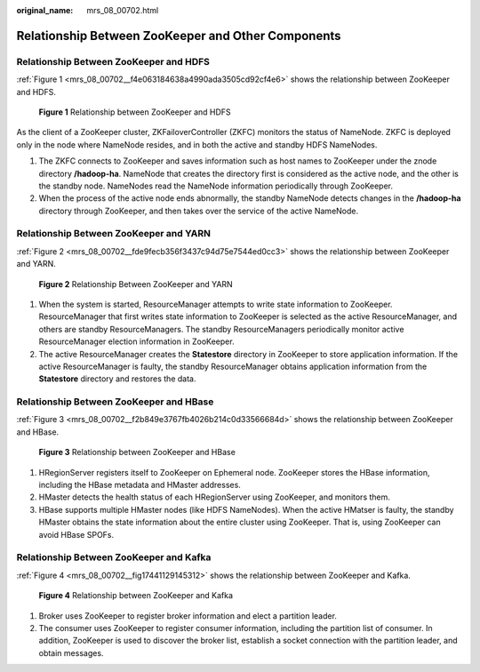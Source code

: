 :original_name: mrs_08_00702.html

.. _mrs_08_00702:

Relationship Between ZooKeeper and Other Components
===================================================

Relationship Between ZooKeeper and HDFS
---------------------------------------

:ref:`Figure 1 <mrs_08_00702__f4e063184638a4990ada3505cd92cf4e6>` shows the relationship between ZooKeeper and HDFS.

.. _mrs_08_00702__f4e063184638a4990ada3505cd92cf4e6:

.. figure:: /_static/images/en-us_image_0000001349190409.png
   :alt: **Figure 1** Relationship between ZooKeeper and HDFS

   **Figure 1** Relationship between ZooKeeper and HDFS

As the client of a ZooKeeper cluster, ZKFailoverController (ZKFC) monitors the status of NameNode. ZKFC is deployed only in the node where NameNode resides, and in both the active and standby HDFS NameNodes.

#. The ZKFC connects to ZooKeeper and saves information such as host names to ZooKeeper under the znode directory **/hadoop-ha**. NameNode that creates the directory first is considered as the active node, and the other is the standby node. NameNodes read the NameNode information periodically through ZooKeeper.
#. When the process of the active node ends abnormally, the standby NameNode detects changes in the **/hadoop-ha** directory through ZooKeeper, and then takes over the service of the active NameNode.

Relationship Between ZooKeeper and YARN
---------------------------------------

:ref:`Figure 2 <mrs_08_00702__fde9fecb356f3437c94d75e7544ed0cc3>` shows the relationship between ZooKeeper and YARN.

.. _mrs_08_00702__fde9fecb356f3437c94d75e7544ed0cc3:

.. figure:: /_static/images/en-us_image_0000001296750310.png
   :alt: **Figure 2** Relationship Between ZooKeeper and YARN

   **Figure 2** Relationship Between ZooKeeper and YARN

#. When the system is started, ResourceManager attempts to write state information to ZooKeeper. ResourceManager that first writes state information to ZooKeeper is selected as the active ResourceManager, and others are standby ResourceManagers. The standby ResourceManagers periodically monitor active ResourceManager election information in ZooKeeper.
#. The active ResourceManager creates the **Statestore** directory in ZooKeeper to store application information. If the active ResourceManager is faulty, the standby ResourceManager obtains application information from the **Statestore** directory and restores the data.

Relationship Between ZooKeeper and HBase
----------------------------------------

:ref:`Figure 3 <mrs_08_00702__f2b849e3767fb4026b214c0d33566684d>` shows the relationship between ZooKeeper and HBase.

.. _mrs_08_00702__f2b849e3767fb4026b214c0d33566684d:

.. figure:: /_static/images/en-us_image_0000001349390705.png
   :alt: **Figure 3** Relationship between ZooKeeper and HBase

   **Figure 3** Relationship between ZooKeeper and HBase

#. HRegionServer registers itself to ZooKeeper on Ephemeral node. ZooKeeper stores the HBase information, including the HBase metadata and HMaster addresses.
#. HMaster detects the health status of each HRegionServer using ZooKeeper, and monitors them.
#. HBase supports multiple HMaster nodes (like HDFS NameNodes). When the active HMatser is faulty, the standby HMaster obtains the state information about the entire cluster using ZooKeeper. That is, using ZooKeeper can avoid HBase SPOFs.

Relationship Between ZooKeeper and Kafka
----------------------------------------

:ref:`Figure 4 <mrs_08_00702__fig17441129145312>` shows the relationship between ZooKeeper and Kafka.

.. _mrs_08_00702__fig17441129145312:

.. figure:: /_static/images/en-us_image_0000001296590694.png
   :alt: **Figure 4** Relationship between ZooKeeper and Kafka

   **Figure 4** Relationship between ZooKeeper and Kafka

#. Broker uses ZooKeeper to register broker information and elect a partition leader.
#. The consumer uses ZooKeeper to register consumer information, including the partition list of consumer. In addition, ZooKeeper is used to discover the broker list, establish a socket connection with the partition leader, and obtain messages.
